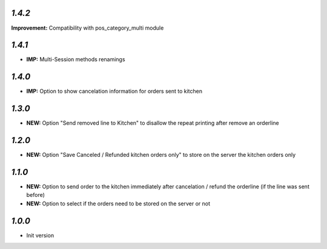 `1.4.2`
------

**Improvement:** Compatibility with pos_category_multi module

`1.4.1`
-------

- **IMP:** Multi-Session methods renamings

`1.4.0`
-------

- **IMP:** Option to show cancelation information for orders sent to kitchen

`1.3.0`
-------

- **NEW:** Option "Send removed line to Kitchen" to disallow the repeat printing after remove an orderline

`1.2.0`
-------

- **NEW:** Option "Save Canceled / Refunded kitchen orders only" to store on the server the kitchen orders only

`1.1.0`
-------

- **NEW:** Option to send order to the kitchen immediately after cancelation / refund the orderline (if the line was sent before)
- **NEW:** Option to select if the orders need to be stored on the server or not

`1.0.0`
-------

- Init version
